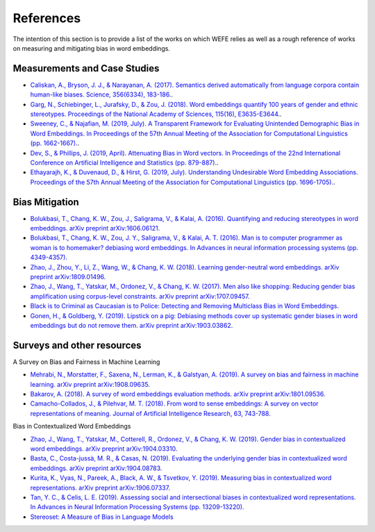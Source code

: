 References
==========

The intention of this section is to provide a list of the works on which WEFE 
relies as well as a rough reference of works on measuring and mitigating bias 
in word embeddings. 

Measurements and Case Studies 
-----------------------------


- `Caliskan, A., Bryson, J. J., & Narayanan, A. (2017). Semantics derived automatically from language corpora contain human-like biases. Science, 356(6334), 183-186. <http://www.cs.bath.ac.uk/~jjb/ftp/CaliskanSemantics-Arxiv.pdf>`_.
- `Garg, N., Schiebinger, L., Jurafsky, D., & Zou, J. (2018). Word embeddings quantify 100 years of gender and ethnic stereotypes. Proceedings of the National Academy of Sciences, 115(16), E3635-E3644. <https://www.pnas.org/content/pnas/115/16/E3635.full.pdf>`_.
- `Sweeney, C., & Najafian, M. (2019, July). A Transparent Framework for Evaluating Unintended Demographic Bias in Word Embeddings. In Proceedings of the 57th Annual Meeting of the Association for Computational Linguistics (pp. 1662-1667). <https://www.aclweb.org/anthology/P19-1162.pdf>`_.
- `Dev, S., & Phillips, J. (2019, April). Attenuating Bias in Word vectors. In Proceedings of the 22nd International Conference on Artificial Intelligence and Statistics (pp. 879-887). <http://proceedings.mlr.press/v89/dev19a.html>`_.
- `Ethayarajh, K., & Duvenaud, D., & Hirst, G. (2019, July). Understanding Undesirable Word Embedding Associations. Proceedings of the 57th Annual Meeting of the Association for Computational Linguistics (pp. 1696-1705). <https://aclanthology.org/P19-1166>`_.

Bias Mitigation
---------------

- `Bolukbasi, T., Chang, K. W., Zou, J., Saligrama, V., & Kalai, A. (2016). Quantifying and reducing stereotypes in word embeddings. arXiv preprint arXiv:1606.06121. <https://arxiv.org/pdf/1606.06121.pdf>`_
- `Bolukbasi, T., Chang, K. W., Zou, J. Y., Saligrama, V., & Kalai, A. T. (2016). Man is to computer programmer as woman is to homemaker? debiasing word embeddings. In Advances in neural information processing systems (pp. 4349-4357). <http://papers.nips.cc/paper/6228-man-is-to-computer-programmer-as-woman-is-to-homemaker-debiasing-word-embeddings.pdf>`_
- `Zhao, J., Zhou, Y., Li, Z., Wang, W., & Chang, K. W. (2018). Learning gender-neutral word embeddings. arXiv preprint arXiv:1809.01496. <https://arxiv.org/pdf/1809.01496.pdf>`_
- `Zhao, J., Wang, T., Yatskar, M., Ordonez, V., & Chang, K. W. (2017). Men also like shopping: Reducing gender bias amplification using corpus-level constraints. arXiv preprint arXiv:1707.09457. <https://arxiv.org/pdf/1707.09457.pdf>`_
- `Black is to Criminal as Caucasian is to Police: Detecting and Removing Multiclass Bias in Word Embeddings <https://arxiv.org/pdf/1904.04047>`_.
- `Gonen, H., & Goldberg, Y. (2019). Lipstick on a pig: Debiasing methods cover up systematic gender biases in word embeddings but do not remove them. arXiv preprint arXiv:1903.03862. <https://arxiv.org/pdf/1903.03862.pdf>`_

Surveys and other resources
---------------------------


A Survey on Bias and Fairness in Machine Learning

- `Mehrabi, N., Morstatter, F., Saxena, N., Lerman, K., & Galstyan, A. (2019). A survey on bias and fairness in machine learning. arXiv preprint arXiv:1908.09635. <https://arxiv.org/pdf/1908.09635.pdf>`_
- `Bakarov, A. (2018). A survey of word embeddings evaluation methods. arXiv preprint arXiv:1801.09536. <https://arxiv.org/pdf/1801.09536.pdf>`_
- `Camacho-Collados, J., & Pilehvar, M. T. (2018). From word to sense embeddings: A survey on vector representations of meaning. Journal of Artificial Intelligence Research, 63, 743-788. <https://www.jair.org/index.php/jair/article/view/11259/26454>`_

Bias in Contextualized Word Embeddings 

- `Zhao, J., Wang, T., Yatskar, M., Cotterell, R., Ordonez, V., & Chang, K. W. (2019). Gender bias in contextualized word embeddings. arXiv preprint arXiv:1904.03310. <https://arxiv.org/pdf/1904.03310>`_
- `Basta, C., Costa-jussà, M. R., & Casas, N. (2019). Evaluating the underlying gender bias in contextualized word embeddings. arXiv preprint arXiv:1904.08783. <https://arxiv.org/pdf/1904.08783>`_
- `Kurita, K., Vyas, N., Pareek, A., Black, A. W., & Tsvetkov, Y. (2019). Measuring bias in contextualized word representations. arXiv preprint arXiv:1906.07337. <https://arxiv.org/pdf/1906.07337>`_
- `Tan, Y. C., & Celis, L. E. (2019). Assessing social and intersectional biases in contextualized word representations. In Advances in Neural Information Processing Systems (pp. 13209-13220). <http://papers.nips.cc/paper/9479-assessing-social-and-intersectional-biases-in-contextualized-word-representations>`_
- `Stereoset: A Measure of Bias in Language Models  <https://stereoset.mit.edu/>`_ 

